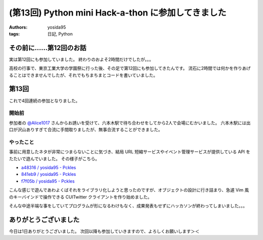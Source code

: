 (第13回) Python mini Hack-a-thon に参加してきました
===================================================

:authors: yosida95
:tags: 日記, Python

その前に……第12回のお話
----------------------

実は第12回にも参加していました。
終わりのおよそ2時間だけでしたが。。。

高校の行事で、東京工業大学の学園祭に行った後、その足で第12回にも参加してきたんです。
流石に2時間では何かを作りあげることはできませんでしたが、それでもちまちまとコードを書いていました。

第13回
------

これで4回連続の参加となりました。


開始前
~~~~~~

参加者の `@Alice1017 <http://twitter.com/Alice1017>`__ さんからお誘いを受けて、六本木駅で待ち合わせをしてから2人で会場にむかいました。
六本木駅には出口が沢山ありすぎて合流に手間取りましたが、無事合流することができました。

やったこと
~~~~~~~~~~

事前に用意したネタが非常につまらないことに気づき、結局 URL 短縮サービスやイベント管理サービスが提供している API をたたいで遊んでいました。
その様子がこちら。

- `a48316 / yosida95 - Pckles <http://pckles.com/yosida95/a48316>`__
- `841eb9 / yosida95 - Pckles <http://pckles.com/yosida95/841eb9>`__
- `f7f05b / yosida95 - Pckles <http://pckles.com/yosida95/f7f05b>`__

こんな感じで遊んであわよくばそれをライブラリ化しようと思ったのですが、オブジェクトの設計に行き詰まり、急遽 Vim 風のキーバインドで操作できる CUITwitter クライアントを作り始めました。

そんな中途半端な事をしていてプログラムが形になるわけもなく、成果発表もせずにハッカソンが終わってしまいました。。。

ありがとうございました
----------------------

今日は1日ありがとうございました。
次回以降も参加していきますので、よろしくお願いします＞＜
